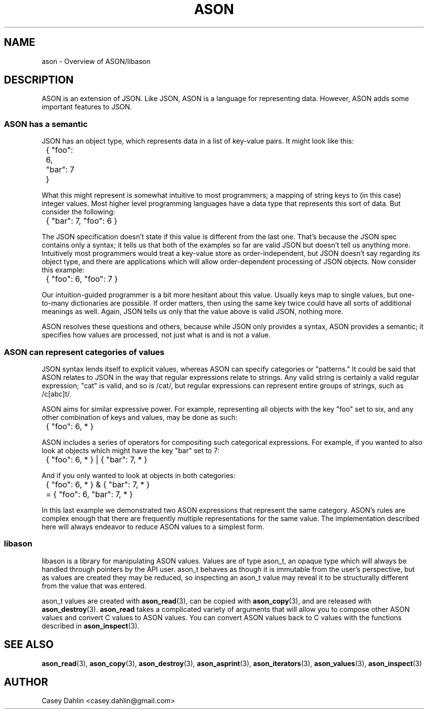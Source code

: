 .TH ASON 3 "JANUARY 2014" Linux "User Manuals"
.SH NAME
ason \- Overview of ASON/libason
.SH DESCRIPTION
ASON is an extension of JSON. Like JSON, ASON is a language for representing
data. However, ASON adds some important features to JSON.

.SS ASON has a semantic
JSON has an object type, which represents data in a list of key-value pairs. It
might look like this:

	{ "foo": 6, "bar": 7 }

What this might represent is somewhat intuitive to most programmers; a mapping
of string keys to (in this case) integer values. Most higher level programming
languages have a data type that represents this sort of data. But consider the
following:

	{ "bar": 7, "foo": 6 }

The JSON specification doesn't state if this value is different from the last
one. That's because the JSON spec contains only a syntax; it tells us that both
of the examples so far are valid JSON but doesn't tell us anything more.
Intuitively most programmers would treat a key-value store as
order-independent, but JSON doesn't say regarding its object type, and there
are applications which will allow order-dependent processing of JSON objects.
Now consider this example:

	{ "foo": 6, "foo": 7 }

Our intuition-guided programmer is a bit more hesitant about this value.
Usually keys map to single values, but one-to-many dictionaries are possible.
If order matters, then using the same key twice could have all sorts of
additional meanings as well. Again, JSON tells us only that the value above is
valid JSON, nothing more.

ASON resolves these questions and others, because while JSON only provides a
syntax, ASON provides a semantic; it specifies how values are processed, not
just what is and is not a value.

.SS ASON can represent categories of values
JSON syntax lends itself to explicit values, whereas ASON can specify
categories or "patterns." It could be said that ASON relates to JSON in the way
that regular expressions relate to strings. Any valid string is certainly a
valid regular expression; "cat" is valid, and so is /cat/, but regular
expressions can represent entire groups of strings, such as /c[abc]t/.

ASON aims for similar expressive power. For example, representing all objects
with the key "foo" set to six, and any other combination of keys and values,
may be done as such:

	{ "foo": 6, * }

ASON includes a series of operators for compositing such categorical
expressions. For example, if you wanted to also look at objects which might
have the key "bar" set to 7:

	{ "foo": 6, * } | { "bar": 7, * }

And if you only wanted to look at objects in both categories:

	{ "foo": 6, * } & { "bar": 7, * }
.br
	= { "foo": 6, "bar": 7, * }

In this last example we demonstrated two ASON expressions that represent the
same category. ASON's rules are complex enough that there are frequently
multiple representations for the same value. The implementation described here
will always endeavor to reduce ASON values to a simplest form.

.SS libason
libason is a library for manipulating ASON values. Values are of type ason_t,
an opaque type which will always be handled through pointers by the API user.
ason_t behaves as though it is immutable from the user's perspective, but as
values are created they may be reduced, so inspecting an ason_t value may
reveal it to be structurally different from the value that was entered.

ason_t values are created with
.BR ason_read (3),
can be copied with
.BR ason_copy (3),
and are released with
.BR ason_destroy (3).
.B ason_read
takes a complicated variety of arguments that will allow you to compose other
ASON values and convert C values to ASON values. You can convert ASON values
back to C values with the functions described in
.BR ason_inspect (3).

.SH SEE ALSO
.BR ason_read (3),
.BR ason_copy (3),
.BR ason_destroy (3),
.BR ason_asprint (3),
.BR ason_iterators (3),
.BR ason_values (3),
.BR ason_inspect (3)
.SH AUTHOR
Casey Dahlin <casey.dahlin@gmail.com>


